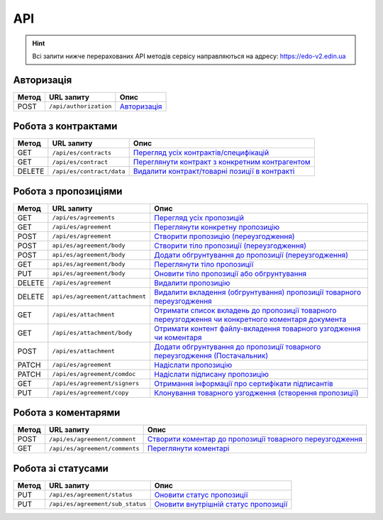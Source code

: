 API
###########

.. hint::
    Всі запити нижче перерахованих API методів сервісу направляються на адресу: https://edo-v2.edin.ua 

Авторизація
==============

+-----------+------------------------+-----------------------------------------------------------------------------------------------------+
| **Метод** |     **URL запиту**     |                                              **Опис**                                               |
+===========+========================+=====================================================================================================+
| POST      | ``/api/authorization`` | `Авторизація <https://wiki.edin.ua/uk/latest/E_SPEC/EDIN_2_0/API_2_0/Methods/Authorization.html>`__ |
+-----------+------------------------+-----------------------------------------------------------------------------------------------------+

Робота з контрактами
============================

+-----------+---------------------------+--------------------------------------------------------------------------------------------------------------------------------------------+
| **Метод** |      **URL запиту**       |                                                                  **Опис**                                                                  |
+===========+===========================+============================================================================================================================================+
| GET       | ``/api/es/contracts``     | `Перегляд усіх контрактів/специфікацій <https://wiki.edin.ua/uk/latest/E_SPEC/EDIN_2_0/API_2_0/Methods/GetContracts.html>`__               |
+-----------+---------------------------+--------------------------------------------------------------------------------------------------------------------------------------------+
| GET       | ``/api/es/contract``      | `Переглянути контракт з конкретним контрагентом <https://wiki.edin.ua/uk/latest/E_SPEC/EDIN_2_0/API_2_0/Methods/GetContract.html>`__       |
+-----------+---------------------------+--------------------------------------------------------------------------------------------------------------------------------------------+
| DELETE    | ``/api/es/contract/data`` | `Видалити контракт/товарні позиції в контракті <https://wiki.edin.ua/uk/latest/E_SPEC/EDIN_2_0/API_2_0/Methods/RemoveContractData.html>`__ |
+-----------+---------------------------+--------------------------------------------------------------------------------------------------------------------------------------------+

Робота з пропозиціями
============================

+-----------+---------------------------------+-----------------------------------------------------------------------------------------------------------------------------------------------------------------------------------------------------+
| **Метод** |         **URL запиту**          |                                                                                              **Опис**                                                                                               |
+===========+=================================+=====================================================================================================================================================================================================+
| GET       | ``/api/es/agreements``          | `Перегляд усіх пропозицій <https://wiki.edin.ua/uk/latest/E_SPEC/EDIN_2_0/API_2_0/Methods/GetAgreements.html>`__                                                                                    |
+-----------+---------------------------------+-----------------------------------------------------------------------------------------------------------------------------------------------------------------------------------------------------+
| GET       | ``/api/es/agreement``           | `Переглянути конкретну пропозицію <https://wiki.edin.ua/uk/latest/E_SPEC/EDIN_2_0/API_2_0/Methods/GetAgreement.html>`__                                                                             |
+-----------+---------------------------------+-----------------------------------------------------------------------------------------------------------------------------------------------------------------------------------------------------+
| POST      | ``/api/es/agreement``           | `Створити пропозицію (переузгодження) <https://wiki.edin.ua/uk/latest/E_SPEC/EDIN_2_0/API_2_0/Methods/CreateAgreement.html>`__                                                                      |
+-----------+---------------------------------+-----------------------------------------------------------------------------------------------------------------------------------------------------------------------------------------------------+
| POST      | ``api/es/agreement/body``       | `Створити тіло пропозиції (переузгодження) <https://wiki.edin.ua/uk/latest/E_SPEC/EDIN_2_0/API_2_0/Methods/CreateAgreementBody2.html>`__                                                            |
+-----------+---------------------------------+-----------------------------------------------------------------------------------------------------------------------------------------------------------------------------------------------------+
| POST      | ``api/es/agreement/body``       | `Додати обгрунтування до пропозиції (переузгодження) <https://wiki.edin.ua/uk/latest/E_SPEC/EDIN_2_0/API_2_0/Methods/CreateAgreementBody3.html>`__                                                  |
+-----------+---------------------------------+-----------------------------------------------------------------------------------------------------------------------------------------------------------------------------------------------------+
| GET       | ``api/es/agreement/body``       | `Переглянути тіло пропозиції <https://wiki.edin.ua/uk/latest/E_SPEC/EDIN_2_0/API_2_0/Methods/GetAgreementBody.html>`__                                                                              |
+-----------+---------------------------------+-----------------------------------------------------------------------------------------------------------------------------------------------------------------------------------------------------+
| PUT       | ``api/es/agreement/body``       | `Оновити тіло пропозиції або обгрунтування <https://wiki.edin.ua/uk/latest/E_SPEC/EDIN_2_0/API_2_0/Methods/UpdateAgreementBody.html>`__                                                             |
+-----------+---------------------------------+-----------------------------------------------------------------------------------------------------------------------------------------------------------------------------------------------------+
| DELETE    | ``/api/es/agreement``           | `Видалити пропозицію <https://wiki.edin.ua/uk/latest/E_SPEC/EDIN_2_0/API_2_0/Methods/DeleteAgreement.html>`__                                                                                       |
+-----------+---------------------------------+-----------------------------------------------------------------------------------------------------------------------------------------------------------------------------------------------------+
| DELETE    | ``api/es/agreement/attachment`` | `Видалити вкладення (обгрунтування) пропозиції товарного переузгодження <https://wiki.edin.ua/uk/latest/E_SPEC/EDIN_2_0/API_2_0/Methods/DeleteAgreementAttachment.html>`__                          |
+-----------+---------------------------------+-----------------------------------------------------------------------------------------------------------------------------------------------------------------------------------------------------+
| GET       | ``/api/es/attachment``          | `Отримати список вкладень до пропозиції товарного переузгодження чи конкретного коментаря документа <https://wiki.edin.ua/uk/latest/E_SPEC/EDIN_2_0/API_2_0/Methods/GetAgreementAttachment.html>`__ |
+-----------+---------------------------------+-----------------------------------------------------------------------------------------------------------------------------------------------------------------------------------------------------+
| GET       | ``/api/es/attachment/body``     | `Отримати контент файлу-вкладення товарного узгодження чи коментаря <https://wiki.edin.ua/uk/latest/E_SPEC/EDIN_2_0/API_2_0/Methods/GetAgreementAttachmentBody.html>`__                             |
+-----------+---------------------------------+-----------------------------------------------------------------------------------------------------------------------------------------------------------------------------------------------------+
| POST      | ``/api/es/attachment``          | `Додати обгрунтування до пропозиції товарного переузгодження (Постачальник) <https://wiki.edin.ua/uk/latest/E_SPEC/EDIN_2_0/API_2_0/Methods/PostAgreementAttachment.html>`__                        |
+-----------+---------------------------------+-----------------------------------------------------------------------------------------------------------------------------------------------------------------------------------------------------+
| PATCH     | ``/api/es/agreement``           | `Надіслати пропозицію <https://wiki.edin.ua/uk/latest/E_SPEC/EDIN_2_0/API_2_0/Methods/SendAgreement.html>`__                                                                                        |
+-----------+---------------------------------+-----------------------------------------------------------------------------------------------------------------------------------------------------------------------------------------------------+
| PATCH     | ``/api/es/agreement/comdoc``    | `Надіслати підписану пропозицію <https://wiki.edin.ua/uk/latest/E_SPEC/EDIN_2_0/API_2_0/Methods/SendAgreementComdoc.html>`__                                                                        |
+-----------+---------------------------------+-----------------------------------------------------------------------------------------------------------------------------------------------------------------------------------------------------+
| GET       | ``/api/es/agreement/signers``   | `Отримання інформації про сертифікати підписантів <https://wiki.edin.ua/uk/latest/E_SPEC/EDIN_2_0/API_2_0/Methods/GetAgreementSigners.html>`__                                                      |
+-----------+---------------------------------+-----------------------------------------------------------------------------------------------------------------------------------------------------------------------------------------------------+
| PUT       | ``/api/es/agreement/copy``      | `Клонування товарного узгодження (створення пропозиції) <https://wiki.edin.ua/uk/latest/E_SPEC/EDIN_2_0/API_2_0/Methods/CopyAgreement.html>`__                                                      |
+-----------+---------------------------------+-----------------------------------------------------------------------------------------------------------------------------------------------------------------------------------------------------+

Робота з коментарями
============================

+-----------+--------------------------------+-----------------------------------------------------------------------------------------------------------------------------------------------------------+
| **Метод** |         **URL запиту**         |                                                                         **Опис**                                                                          |
+===========+================================+===========================================================================================================================================================+
| POST      | ``/api/es/agreement/comment``  | `Створити коментар до пропозиції товарного переузгодження <https://wiki.edin.ua/uk/latest/E_SPEC/EDIN_2_0/API_2_0/Methods/CreateAgreementComment.html>`__ |
+-----------+--------------------------------+-----------------------------------------------------------------------------------------------------------------------------------------------------------+
| GET       | ``/api/es/agreement/comments`` | `Переглянути коментарі <https://wiki.edin.ua/uk/latest/E_SPEC/EDIN_2_0/API_2_0/Methods/GetAgreementComments.html>`__                                      |
+-----------+--------------------------------+-----------------------------------------------------------------------------------------------------------------------------------------------------------+

Робота зі статусами
============================

+-----------+----------------------------------+-----------------------------------------------------------------------------------------------------------------------------------------+
| **Метод** |          **URL запиту**          |                                                                **Опис**                                                                 |
+===========+==================================+=========================================================================================================================================+
| PUT       | ``/api/es/agreement/status``     | `Оновити статус пропозиції <https://wiki.edin.ua/uk/latest/E_SPEC/EDIN_2_0/API_2_0/Methods/UpdateAgreementStatus.html>`__               |
+-----------+----------------------------------+-----------------------------------------------------------------------------------------------------------------------------------------+
| PUT       | ``/api/es/agreement/sub_status`` | `Оновити внутрішній статус пропозиції <https://wiki.edin.ua/uk/latest/E_SPEC/EDIN_2_0/API_2_0/Methods/UpdateAgreementSubStatus.html>`__ |
+-----------+----------------------------------+-----------------------------------------------------------------------------------------------------------------------------------------+







